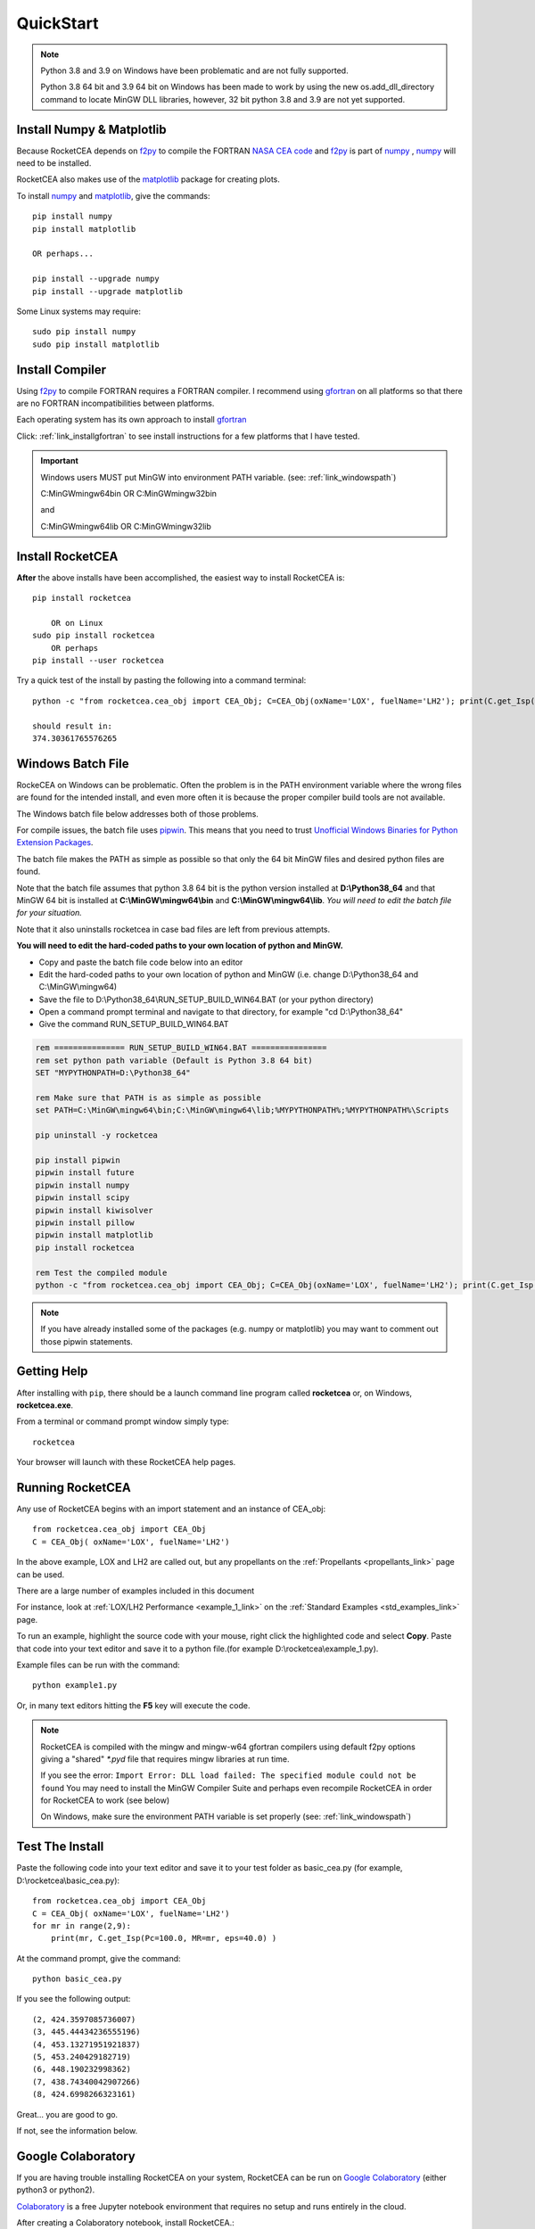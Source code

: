 
.. quickstart

QuickStart
==========
.. note::

    Python 3.8 and 3.9 on Windows have been problematic and are not fully supported.
    
    Python 3.8 64 bit and 3.9 64 bit on Windows has been made to work by using the new 
    os.add_dll_directory command to locate MinGW DLL libraries, however, 
    32 bit python 3.8 and 3.9 are not yet supported.

Install Numpy & Matplotlib
--------------------------

Because RocketCEA depends on `f2py <https://numpy.org/devdocs/f2py/python-usage.html>`_ to
compile the FORTRAN `NASA CEA code <https://www1.grc.nasa.gov/research-and-engineering/ceaweb/>`_ and
`f2py <https://numpy.org/devdocs/f2py/python-usage.html>`_
is part of `numpy <https://numpy.org/>`_ ,
`numpy <https://numpy.org/>`_ will need to be installed.

RocketCEA also makes use of the `matplotlib <https://matplotlib.org/>`_ package for 
creating plots.

To install `numpy <https://numpy.org/>`_ and `matplotlib <https://matplotlib.org/>`_, give the commands::
    
    pip install numpy
    pip install matplotlib
    
    OR perhaps...
    
    pip install --upgrade numpy
    pip install --upgrade matplotlib

Some Linux systems may require::

    sudo pip install numpy
    sudo pip install matplotlib


Install Compiler
----------------

Using `f2py <https://numpy.org/devdocs/f2py/python-usage.html>`_ to compile FORTRAN requires
a FORTRAN compiler. I recommend using `gfortran <https://www.gnu.org/software/gcc/fortran/>`_ 
on all platforms so that there are no FORTRAN incompatibilities between platforms.

Each operating system has its own approach to install `gfortran <https://www.gnu.org/software/gcc/fortran/>`_ 


Click: :ref:`link_installgfortran` to see install instructions for a few platforms that I have tested.

.. important::

    Windows users MUST put MinGW into environment PATH variable.
    (see: :ref:`link_windowspath`)
    
    C:\MinGW\mingw64\bin  OR  C:\MinGW\mingw32\bin
    
    and
    
    C:\MinGW\mingw64\lib  OR  C:\MinGW\mingw32\lib



Install RocketCEA
-----------------

**After** the above installs have been accomplished, the easiest way to install RocketCEA is::

    pip install rocketcea
    
        OR on Linux
    sudo pip install rocketcea
        OR perhaps
    pip install --user rocketcea

Try a quick test of the install by pasting the following into a command terminal::

    python -c "from rocketcea.cea_obj import CEA_Obj; C=CEA_Obj(oxName='LOX', fuelName='LH2'); print(C.get_Isp())"
    
    should result in:
    374.30361765576265

Windows Batch File
------------------

RockeCEA on Windows can be problematic. Often the problem is in the PATH environment variable
where the wrong files are found for the intended install, and even more often it is because 
the proper compiler build tools are not available.

The Windows batch file below addresses both of those problems.

For compile issues, the batch file uses `pipwin <https://pypi.org/project/pipwin/>`_.
This means that you need to trust `Unofficial Windows Binaries for Python Extension Packages <https://www.lfd.uci.edu/~gohlke/pythonlibs/>`_.

The batch file makes the PATH as simple as possible so that only the 64 bit MinGW files 
and desired python files are found.

Note that the batch file assumes that python 3.8 64 bit is the python version installed at **D:\\Python38_64**
and that MinGW 64 bit is installed at **C:\\MinGW\\mingw64\\bin** and **C:\\MinGW\\mingw64\\lib**.
*You will need to edit the batch file for your situation.*

Note that it also uninstalls rocketcea in case bad files are left from previous attempts.

**You will need to edit the hard-coded paths to your own location of python and MinGW.**

- Copy and paste the batch file code below into an editor 
- Edit the hard-coded paths to your own location of python and MinGW
  (i.e. change D:\\Python38_64 and C:\\MinGW\\mingw64)
- Save the file to D:\\Python38_64\\RUN_SETUP_BUILD_WIN64.BAT (or your python directory)
- Open a command prompt terminal and navigate to that directory, for example "cd D:\\Python38_64"
- Give the command RUN_SETUP_BUILD_WIN64.BAT

.. code-block:: batch

    rem =============== RUN_SETUP_BUILD_WIN64.BAT ================
    rem set python path variable (Default is Python 3.8 64 bit)
    SET "MYPYTHONPATH=D:\Python38_64"

    rem Make sure that PATH is as simple as possible
    set PATH=C:\MinGW\mingw64\bin;C:\MinGW\mingw64\lib;%MYPYTHONPATH%;%MYPYTHONPATH%\Scripts

    pip uninstall -y rocketcea

    pip install pipwin
    pipwin install future
    pipwin install numpy
    pipwin install scipy
    pipwin install kiwisolver
    pipwin install pillow
    pipwin install matplotlib
    pip install rocketcea

    rem Test the compiled module
    python -c "from rocketcea.cea_obj import CEA_Obj; C=CEA_Obj(oxName='LOX', fuelName='LH2'); print(C.get_Isp())"

.. note::

  If you have already installed some of the packages (e.g. numpy or matplotlib) you may want to 
  comment out those pipwin statements.


Getting Help
------------

After installing with ``pip``, there should be a launch command line program called **rocketcea** or, on Windows, **rocketcea.exe**. 

From a terminal or command prompt window simply type::

    rocketcea

Your browser will launch with these RocketCEA help pages.

Running RocketCEA
-----------------

Any use of RocketCEA begins with an import statement and an instance of CEA_obj::

    from rocketcea.cea_obj import CEA_Obj
    C = CEA_Obj( oxName='LOX', fuelName='LH2')


In the above example, LOX and LH2 are called out, but any propellants on the :ref:`Propellants <propellants_link>` page can be used.

There are a large number of examples included in this document

For instance, look at :ref:`LOX/LH2 Performance <example_1_link>` on the :ref:`Standard Examples <std_examples_link>` page. 

To run an example, highlight the source code with your mouse, right click the highlighted code and select **Copy**. 
Paste that code into your text editor and save it to a python file.(for example D:\\rocketcea\\example_1.py).

    
Example files can be run with the command::

    python example1.py

Or, in many text editors hitting the **F5** key will execute the code.

.. note::
    
    RocketCEA is compiled with the mingw and mingw-w64 gfortran compilers using default f2py options
    giving a "shared" `*.pyd` file that requires mingw libraries at run time.
    
    If you see the error: ``Import Error: DLL load failed: The specified module could not be found``
    You may need to install the MinGW Compiler Suite and perhaps even recompile RocketCEA in order 
    for RocketCEA to work (see below)
    
    On Windows, make sure the environment PATH variable is set properly (see: :ref:`link_windowspath`)

Test The Install
----------------

Paste the following code into your text editor and save it to your test folder as basic_cea.py 
(for example, D:\\rocketcea\\basic_cea.py)::

    from rocketcea.cea_obj import CEA_Obj
    C = CEA_Obj( oxName='LOX', fuelName='LH2')
    for mr in range(2,9):
        print(mr, C.get_Isp(Pc=100.0, MR=mr, eps=40.0) )

At the command prompt, give the command::

    python basic_cea.py
    
If you see the following output::

    (2, 424.3597085736007)
    (3, 445.44434236555196)
    (4, 453.13271951921837)
    (5, 453.240429182719)
    (6, 448.190232998362)
    (7, 438.74340042907266)
    (8, 424.6998266323161)

Great... you are good to go.

If not, see the information below.

Google Colaboratory
-------------------

If you are having trouble installing RocketCEA on your system,
RocketCEA can be run on `Google Colaboratory <https://colab.research.google.com/notebooks/welcome.ipynb>`_
(either python3 or python2).

`Colaboratory <https://colab.research.google.com/notebooks/welcome.ipynb>`_ 
is a free Jupyter notebook environment that requires no setup and runs entirely in the cloud.

After creating a Colaboratory notebook, install RocketCEA.::

    !pip install RocketCEA


.. image:: ./_static/colab_pip_rocketcea.jpg
    :width: 60%


If Needed, install libgfortran3::

    !apt-get install libgfortran3
    
.. image:: ./_static/colab_apt_libgfortran3.jpg
    :width: 70%

Create a python script to run RocketCEA::

    %%file chk_cea.py
    from rocketcea.cea_obj import CEA_Obj
    C = CEA_Obj( oxName='LOX', fuelName='LH2')
    for mr in range(2,9):
        print(mr, C.get_Isp(Pc=100.0, MR=mr, eps=40.0) )
    
.. image:: ./_static/colab_save_pyfile.jpg
    :width: 60%

And then run the file::

    !python chk_cea.py

.. image:: ./_static/colab_run_chk_cea.jpg
    :width: 50%

Colab plots work with RocketCEA as well.

.. image:: ./_static/colab_cstar_plot_example.jpg
    :width: 80%

